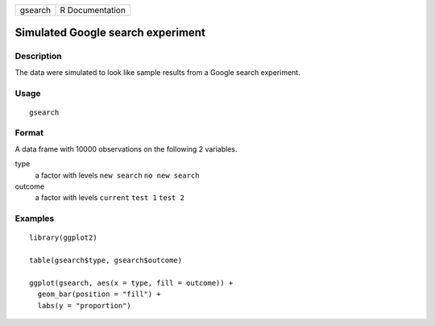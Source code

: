 ======= ===============
gsearch R Documentation
======= ===============

Simulated Google search experiment
----------------------------------

Description
~~~~~~~~~~~

The data were simulated to look like sample results from a Google search
experiment.

Usage
~~~~~

::

   gsearch

Format
~~~~~~

A data frame with 10000 observations on the following 2 variables.

type
   a factor with levels ``new search`` ``no new search``

outcome
   a factor with levels ``current`` ``test 1`` ``test 2``

Examples
~~~~~~~~

::


   library(ggplot2)

   table(gsearch$type, gsearch$outcome)

   ggplot(gsearch, aes(x = type, fill = outcome)) +
     geom_bar(position = "fill") +
     labs(y = "proportion")

